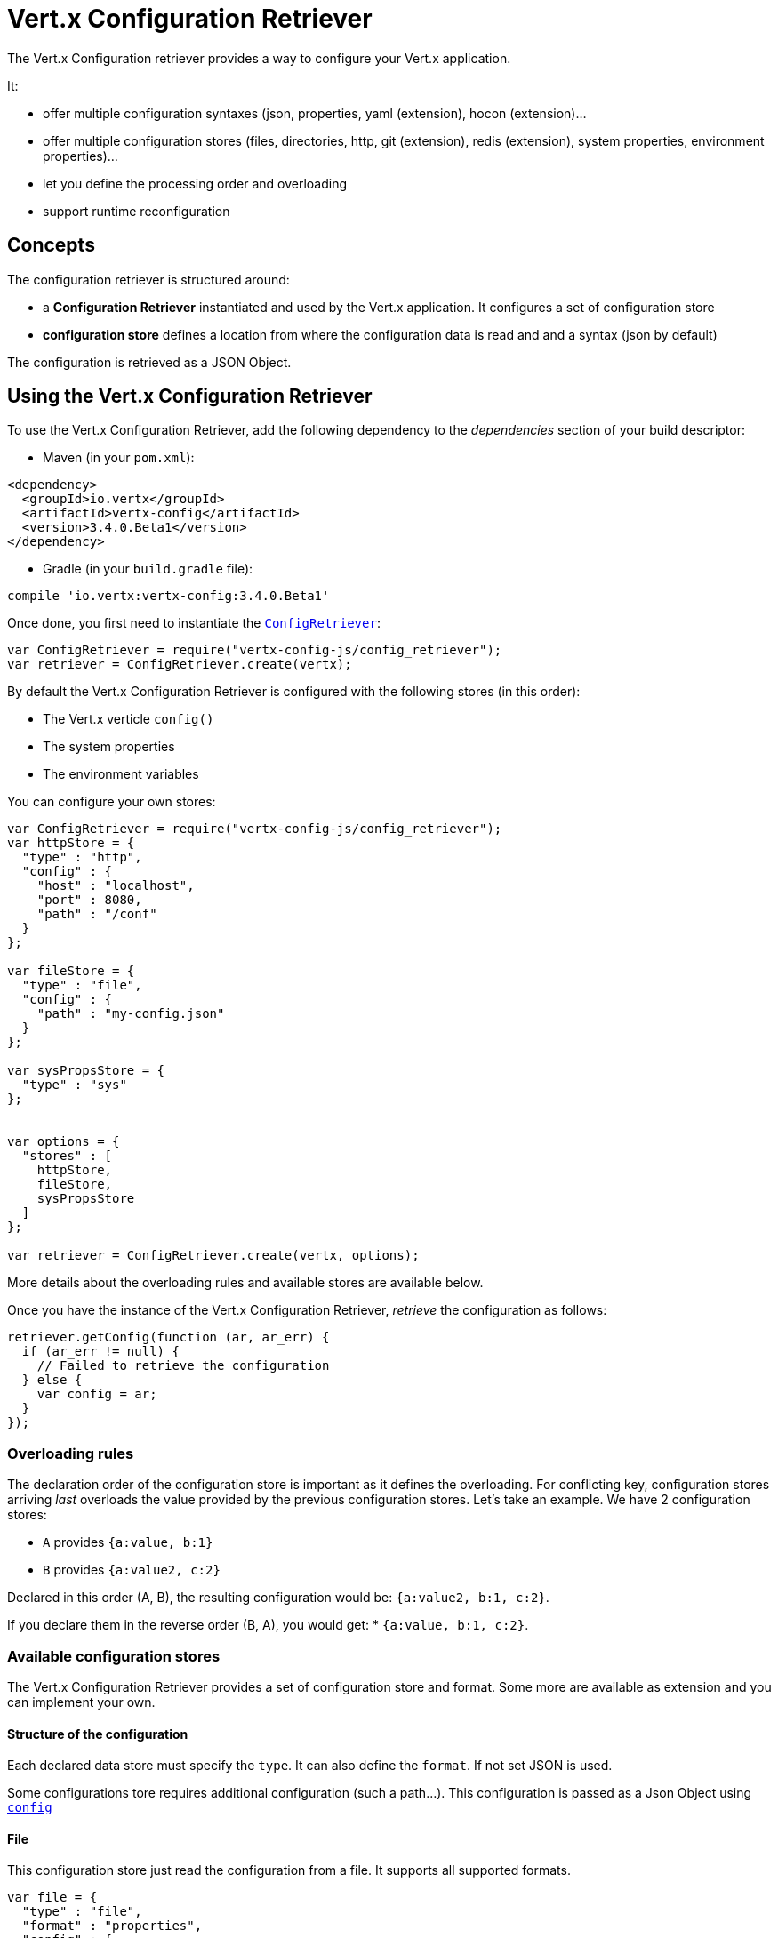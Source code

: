 = Vert.x Configuration Retriever

The Vert.x Configuration retriever provides a way to configure your Vert.x application.

It:

* offer multiple configuration syntaxes (json, properties, yaml (extension), hocon
(extension)...
* offer multiple configuration stores (files, directories, http, git (extension), redis
(extension), system properties, environment properties)...
* let you define the processing order and overloading
* support runtime reconfiguration

== Concepts

The configuration retriever is structured around:

* a **Configuration Retriever** instantiated and used by the Vert.x application. It
configures a set of configuration store
* **configuration store** defines a location from where the configuration data is read
and and a syntax (json by default)

The configuration is retrieved as a JSON Object.

== Using the Vert.x Configuration Retriever

To use the Vert.x Configuration Retriever, add the following dependency to the
_dependencies_ section of your build descriptor:

* Maven (in your `pom.xml`):

[source,xml,subs="+attributes"]
----
<dependency>
  <groupId>io.vertx</groupId>
  <artifactId>vertx-config</artifactId>
  <version>3.4.0.Beta1</version>
</dependency>
----

* Gradle (in your `build.gradle` file):

[source,groovy,subs="+attributes"]
----
compile 'io.vertx:vertx-config:3.4.0.Beta1'
----

Once done, you first need to instantiate the `link:../../jsdoc/module-vertx-config-js_config_retriever-ConfigRetriever.html[ConfigRetriever]`:

[source]
----
var ConfigRetriever = require("vertx-config-js/config_retriever");
var retriever = ConfigRetriever.create(vertx);

----

By default the Vert.x Configuration Retriever is configured with the following stores (in
this order):

* The Vert.x verticle `config()`
* The system properties
* The environment variables


You can configure your own stores:

[source]
----
var ConfigRetriever = require("vertx-config-js/config_retriever");
var httpStore = {
  "type" : "http",
  "config" : {
    "host" : "localhost",
    "port" : 8080,
    "path" : "/conf"
  }
};

var fileStore = {
  "type" : "file",
  "config" : {
    "path" : "my-config.json"
  }
};

var sysPropsStore = {
  "type" : "sys"
};


var options = {
  "stores" : [
    httpStore,
    fileStore,
    sysPropsStore
  ]
};

var retriever = ConfigRetriever.create(vertx, options);

----

More details about the overloading rules and available stores are available below.

Once you have the instance of the Vert.x Configuration Retriever, _retrieve_ the configuration
as follows:

[source]
----
retriever.getConfig(function (ar, ar_err) {
  if (ar_err != null) {
    // Failed to retrieve the configuration
  } else {
    var config = ar;
  }
});

----

=== Overloading rules

The declaration order of the configuration store is important as it defines the
overloading. For conflicting key, configuration stores arriving _last_ overloads the
value provided by the previous configuration stores. Let's take an example. We have 2
configuration stores:

* `A` provides `{a:value, b:1}`
* `B` provides `{a:value2, c:2}`

Declared in this order (A, B), the resulting configuration would be:
`{a:value2, b:1, c:2}`.

If you declare them in the reverse order (B, A), you would get: * `{a:value, b:1, c:2}`.

=== Available configuration stores

The Vert.x Configuration Retriever provides a set of configuration store and format.
Some more are available as extension and you can implement your own.

==== Structure of the configuration

Each declared data store must specify the `type`. It can also define the `format`. If
not set JSON is used.

Some configurations tore requires additional configuration (such a path...). This
configuration is passed as a Json Object using `link:../dataobjects.html#ConfigStoreOptions#setConfig[config]`

==== File

This configuration store just read the configuration from a file. It supports all
supported formats.

[source, js]
----
var file = {
  "type" : "file",
  "format" : "properties",
  "config" : {
    "path" : "path-to-file.properties"
  }
};

----

The `path` configuration is required.

==== JSON

The JSON configuration store just serves the given JSON config as it is.

[source, js]
----
var json = {
  "type" : "json",
  "config" : {
    "key" : "value"
  }
};

----

The only supported format for this configuration store is JSON.

==== Environment Variables

This configuration store maps environment variables to a Json Object contributed to
the global configuration.

[source, js]
----
var json = {
  "type" : "env"
};

----

This configuration store does not support the `format` configuration.

==== System Properties

This configuration store maps system properties to a Json Object contributed to the
global configuration.

[source, js]
----
var json = {
  "type" : "sys",
  "config" : {
    "cache" : "false"
  }
};

----

This configuration store does not support the `format` configuration.

You can configure the `cache` attribute (`true` by default) let you decide whether or
not it caches the system properties on the first access and does not reload them.

==== HTTP

This configuration stores retrieves the configuration from a HTTP location. It can use
any supported format.

[source, js]
----
var http = {
  "type" : "http",
  "config" : {
    "host" : "localhost",
    "port" : 8080,
    "path" : "/A"
  }
};

----

It creates a Vert.x HTTP Client with the store configuration (see next snippet). To
ease the configuration, you can also configure the `host`, `port` and `path` with the
`host`, `port` and `path`
properties.

[source, js]
----
var http = {
  "type" : "http",
  "config" : {
    "defaultHost" : "localhost",
    "defaultPort" : 8080,
    "ssl" : true,
    "path" : "/A"
  }
};

----

==== Event Bus

This event bus configuration stores receives the configuration from the event bus. This
stores let you distribute your configuration among your local and distributed components.

[source, js]
----
var eb = {
  "type" : "event-bus",
  "config" : {
    "address" : "address-getting-the-conf"
  }
};

----

This configuration store supports any type of format.

==== Directory

This configuration store is similar to the `file` configuration store, but instead of
reading a single file, read several files from a directory.

This configuration store configuration requires:

* a `path` - the root directory in which files are located
* at least one `fileset` - an object to select the files

Each `fileset` contains:
* a `pattern` : a Ant style pattern to select files. The pattern is applied on the
relative path of the files location in the directory.
* an optional `format` indicating the format of the files (each fileset can use a
different format, BUT files in a fileset must share the same format).

[source, js]
----
var dir = {
  "type" : "directory",
  "config" : {
    "path" : "config",
    "filesets" : [
      {
        "pattern" : "dir/*json"
      },
      {
        "pattern" : "dir/*.properties",
        "format" : "properties"
      }
    ]
  }
};

----

=== Listening for configuration changes

The Configuration Retriever periodically retrieve the configuration and if the outcome
is different from the current one, your application can be reconfigured. By default the
configuration is reloaded every 5 seconds.

[source, js]
----
var Vertx = require("vertx-js/vertx");
var ConfigRetriever = require("vertx-config-js/config_retriever");
var options = {
  "scanPeriod" : 2000,
  "stores" : [
    store1,
    store2
  ]
};

var retriever = ConfigRetriever.create(Vertx.vertx(), options);
retriever.getConfig(function (json, json_err) {
  // Initial retrieval of the configuration
});

retriever.listen(function (change) {
  // Previous configuration
  var previous = change.previousConfiguration;
  // New configuration
  var conf = change.newConfiguration;
});

----

=== Retrieving the last retrieved configuration

You can retrieved the last retrieved configuration without "waiting" to be retrieved
using:

[source, js]
----
var last = retriever.getCachedConfig();

----

=== Reading configuration as a stream

The `link:../../jsdoc/module-vertx-config-js_config_retriever-ConfigRetriever.html[ConfigRetriever]` provide a way to access the stream of configuration.
It's a `link:../../jsdoc/module-vertx-js_read_stream-ReadStream.html[ReadStream]` of `JsonObject`. By registering the right
set of handlers you are notified:

* when a new configuration is retrieved
* when an error occur while retrieving a configuration
* when the configuration retriever is closed (the
`link:../../jsdoc/module-vertx-js_read_stream-ReadStream.html#endHandler[endHandler]` is called).

[source, js]
----
var Vertx = require("vertx-js/vertx");
var ConfigRetriever = require("vertx-config-js/config_retriever");
var options = {
  "scanPeriod" : 2000,
  "stores" : [
    store1,
    store2
  ]
};

var retriever = ConfigRetriever.create(Vertx.vertx(), options);
retriever.configStream().endHandler(function (v) {
  // retriever closed
}).exceptionHandler(function (t) {
  // an error has been caught while retrieving the configuration
}).handler(function (conf) {
  // the configuration
});


----

=== Retrieving the configuration as a Future

The `link:../../jsdoc/module-vertx-config-js_config_retriever-ConfigRetriever.html[ConfigRetriever]` provide a way to retrieve the configuration as a
`link:../../jsdoc/module-vertx-js_future-Future.html[Future]`:

[source, js]
----
var ConfigRetriever = require("vertx-config-js/config_retriever");
var future = ConfigRetriever.getConfigAsFuture(retriever);
future.setHandler(function (ar, ar_err) {
  if (ar_err != null) {
    // Failed to retrieve the configuration
  } else {
    var config = ar;
  }
});

----

=== Extending the Configuration Retriever

You can extend the configuration by implementing:

* the `io.vertx.config.spi.ConfigurationProcessor` SPI to add support for a
format
* the `io.vertx.config.spi.ConfigurationStoreFactory` SPI to add support for
configuration store (place from where the configuration data is retrieved)